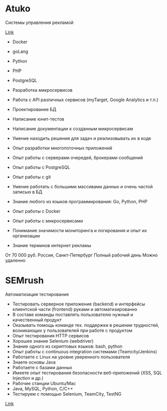 * Atuko

Системы управления рекламой

[[https://moikrug.ru/vacancies/1000027312][Link]]

-  Docker
-  goLang
-  Python
-  PHP
-  PostgreSQL

-  Разработка микросервисов
-  Работа с API различных сервисов (myTarget, Google Analytics и т.п.)
-  Проектирование БД
-  Написание юнит-тестов
-  Написание документации к созданным микросервисам
-  Умение находить решения для задач и реализовывать их в коде
-  Опыт разработки многопоточных приложений
-  Опыт работы с серверами очередей, брокерами сообщений
-  Опыт работы с PostgreSQL
-  Опыт работы с git
-  Умение работать с большими массивами данных и очень частой записью в
   БД
-  Знание любого из языков программирования: Go, Python, PHP
-  Опыт работы с Docker
-  Опыт работы с микросервисами
-  Понимание значимости мониторинга и логирования и опыт их организации
-  Знание терминов интернет рекламы

От 70 000 руб. Россия, Санкт-Петербург Полный рабочий день Можно
удаленно

* SEMrush

Автоматизация тестирования

-  Тестировать серверное приложение (backend) и интерфейсы клиентской
   части (frontend) руками и автоматизированно
-  В составе команды поставлять пользователю нужный и качественный
   продукт
-  Оказывать помощь команде тех. поддержки в решении трудностей,
   возникающих у пользователей при работе с продуктом
-  Опыт тестирования HTTP сервисов
-  Хорошее знание Selenium (webdriver)
-  Знание одного из скриптовых языков: bash, python
-  Опыт работы с continuous integration системами (Teamcity/Jenkins)
-  Работаете с Linux на уровне уверенного пользователя
-  Знаете основы Java
-  Работаете с базами данных
-  Имеете опыт тестирования безопасности веб-приложений (XSS, SQL
   Injection и др.)
-  Рабочие станции Ubuntu/Mac
-  Java, MySQL, Python, C/C++
-  Тестируем с помощью Selenium, TeamCity, TestNG

[[https://kurilsk.hh.ru/vacancy/17931493][Link]]
